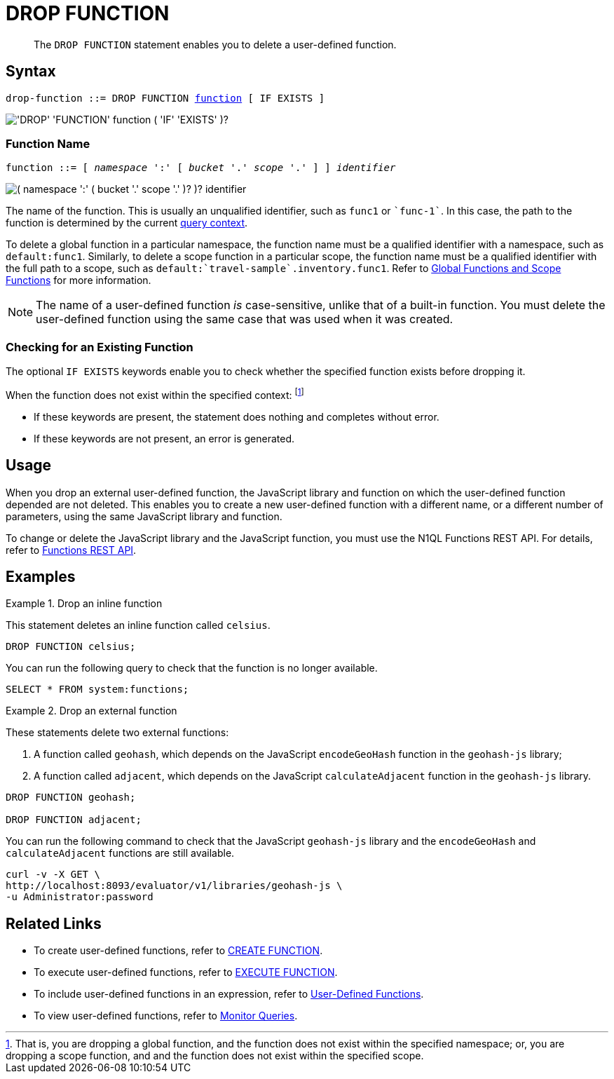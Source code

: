 = DROP FUNCTION
:description: pass:q[The `DROP FUNCTION` statement enables you to delete a user-defined function.]
:page-topic-type: concept
:page-status: Couchbase Server 7.0
:page-edition: Enterprise Edition
:imagesdir: ../../assets/images
:page-partial:

[abstract]
{description}

// == RBAC Privileges
// 
// TODO: Waiting for new RBAC roles to be implemented for user-defined functions.
// For more details about user roles, see
// xref:learn:security/authorization-overview.adoc[Authorization].

== Syntax

[subs="normal"]
----
drop-function ::= DROP FUNCTION <<name,function>> [ IF EXISTS ]
----

image::n1ql-language-reference/drop-function.png["'DROP' 'FUNCTION' function ( 'IF' 'EXISTS' )?"]

[[name]]
=== Function Name

[subs="normal"]
----
function ::= [ __namespace__ ':' [ __bucket__ '.' __scope__ '.' ] ] __identifier__
----

image::n1ql-language-reference/function.png["( namespace ':' ( bucket '.' scope '.' )? )? identifier"]

The name of the function.
This is usually an unqualified identifier, such as `func1` or `{backtick}func-1{backtick}`.
In this case, the path to the function is determined by the current xref:n1ql:n1ql-intro/sysinfo.adoc#query-context[query context].

To delete a global function in a particular namespace, the function name must be a qualified identifier with a namespace, such as `default:func1`.
Similarly, to delete a scope function in a particular scope, the function name must be a qualified identifier with the full path to a scope, such as `default:{backtick}travel-sample{backtick}.inventory.func1`.
Refer to xref:n1ql-language-reference/createfunction.adoc#context[Global Functions and Scope Functions] for more information.

NOTE: The name of a user-defined function _is_ case-sensitive, unlike that of a built-in function.
You must delete the user-defined function using the same case that was used when it was created.

=== Checking for an Existing Function

The optional `IF EXISTS` keywords enable you to check whether the specified function exists before dropping it.

When the function does not exist within the specified context:
footnote:context[That is, you are dropping a global function, and the function does not exist within the specified namespace; or, you are dropping a scope function, and and the function does not exist within the specified scope.]

* If these keywords are present, the statement does nothing and completes without error.

* If these keywords are not present, an error is generated.

== Usage

When you drop an external user-defined function, the JavaScript library and function on which the user-defined function depended are not deleted.
This enables you to create a new user-defined function with a different name, or a different number of parameters, using the same JavaScript library and function.

To change or delete the JavaScript library and the JavaScript function, you must use the N1QL Functions REST API.
For details, refer to xref:n1ql-rest-api/functions.adoc[Functions REST API].

== Examples

.Drop an inline function
====
This statement deletes an inline function called `celsius`.

[source,n1ql]
----
DROP FUNCTION celsius;
----

You can run the following query to check that the function is no longer available.

[source,n1ql]
----
SELECT * FROM system:functions;
----
====

.Drop an external function
====
These statements delete two external functions:

. A function called `geohash`, which depends on the JavaScript `encodeGeoHash` function in the `geohash-js` library;
. A function called `adjacent`, which depends on the JavaScript `calculateAdjacent` function in the `geohash-js` library.

[source,n1ql]
----
DROP FUNCTION geohash;

DROP FUNCTION adjacent;
----

You can run the following command to check that the JavaScript `geohash-js` library and the `encodeGeoHash` and `calculateAdjacent` functions are still available.

[source,shell]
----
curl -v -X GET \
http://localhost:8093/evaluator/v1/libraries/geohash-js \
-u Administrator:password
----
====

== Related Links

* To create user-defined functions, refer to xref:n1ql-language-reference/createfunction.adoc[CREATE FUNCTION].
* To execute user-defined functions, refer to xref:n1ql-language-reference/execfunction.adoc[EXECUTE FUNCTION].
* To include user-defined functions in an expression, refer to xref:n1ql-language-reference/userfun.adoc[User-Defined Functions].
* To view user-defined functions, refer to xref:manage:monitor/monitoring-n1ql-query.adoc#sys-functions[Monitor Queries].
